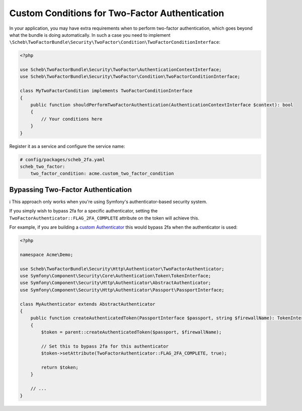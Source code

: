Custom Conditions for Two-Factor Authentication
===============================================

In your application, you may have extra requirements when to perform two-factor authentication, which goes beyond what
the bundle is doing automatically. In such a case you need to implement
``\Scheb\TwoFactorBundle\Security\TwoFactor\Condition\TwoFactorConditionInterface``:

.. code-block:: php

   <?php

   use Scheb\TwoFactorBundle\Security\TwoFactor\AuthenticationContextInterface;
   use Scheb\TwoFactorBundle\Security\TwoFactor\Condition\TwoFactorConditionInterface;

   class MyTwoFactorCondition implements TwoFactorConditionInterface
   {
       public function shouldPerformTwoFactorAuthentication(AuthenticationContextInterface $context): bool
       {
           // Your conditions here
       }
   }

Register it as a service and configure the service name:

.. code-block:: yaml

   # config/packages/scheb_2fa.yaml
   scheb_two_factor:
       two_factor_condition: acme.custom_two_factor_condition

Bypassing Two-Factor Authentication
-----------------------------------

ℹ️ This approach only works when you're using Symfony's authenticator-based security system.

If you simply wish to bypass 2fa for a specific authenticator, setting the
``TwoFactorAuthenticator::FLAG_2FA_COMPLETE`` attribute on the token will achieve this.

For example, if you are building a `custom Authenticator <https://symfony.com/doc/5.4/security/experimental_authenticators.html#creating-a-custom-authenticator>`_
this would bypass 2fa when the authenticator is used:

.. code-block:: php

   <?php

   namespace Acme\Demo;

   use Scheb\TwoFactorBundle\Security\Http\Authenticator\TwoFactorAuthenticator;
   use Symfony\Component\Security\Core\Authentication\Token\TokenInterface;
   use Symfony\Component\Security\Http\Authenticator\AbstractAuthenticator;
   use Symfony\Component\Security\Http\Authenticator\Passport\PassportInterface;

   class MyAuthenticator extends AbstractAuthenticator
   {
       public function createAuthenticatedToken(PassportInterface $passport, string $firewallName): TokenInterface
       {
           $token = parent::createAuthenticatedToken($passport, $firewallName);

           // Set this to bypass 2fa for this authenticator
           $token->setAttribute(TwoFactorAuthenticator::FLAG_2FA_COMPLETE, true);

           return $token;
       }

       // ...
   }
